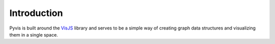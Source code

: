 ============
Introduction
============

Pyvis is built around the VisJS_ library and serves to be a simple way of creating graph data structures and visualizing
them in a single space.

.. _VisJS: http://visjs.org/network_examples.html